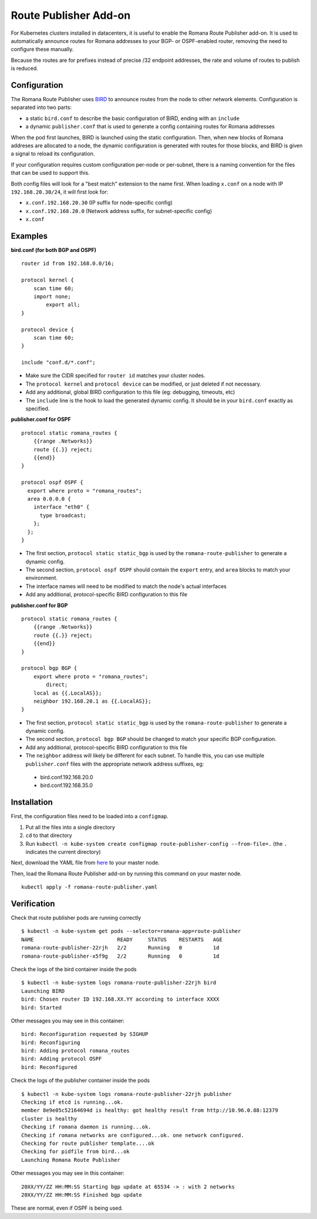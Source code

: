 Route Publisher Add-on
~~~~~~~~~~~~~~~~~~~~~~

For Kubernetes clusters installed in datacenters, it is useful to enable
the Romana Route Publisher add-on. It is used to automatically announce
routes for Romana addresses to your BGP- or OSPF-enabled router,
removing the need to configure these manually.

Because the routes are for prefixes instead of precise /32 endpoint
addresses, the rate and volume of routes to publish is reduced.

Configuration
-------------

The Romana Route Publisher uses `BIRD <http://bird.network.cz/>`__ to
announce routes from the node to other network elements. Configuration
is separated into two parts:

-  a static ``bird.conf`` to describe the basic configuration of BIRD,
   ending with an ``include``
-  a dynamic ``publisher.conf`` that is used to generate a config
   containing routes for Romana addresses

When the pod first launches, BIRD is launched using the static
configuration. Then, when new blocks of Romana addreses are allocated to
a node, the dynamic configuration is generated with routes for those
blocks, and BIRD is given a signal to reload its configuration.

If your configuration requires custom configuration per-node or
per-subnet, there is a naming convention for the files that can be used
to support this.

Both config files will look for a "best match" extension to the name
first. When loading ``x.conf`` on a node with IP ``192.168.20.30/24``,
it will first look for:

-  ``x.conf.192.168.20.30`` (IP suffix for node-specific config)
-  ``x.conf.192.168.20.0`` (Network address suffix, for subnet-specific
   config)
-  ``x.conf``

Examples
--------

**bird.conf (for both BGP and OSPF)**


::

    router id from 192.168.0.0/16;

    protocol kernel {
        scan time 60;
        import none;
            export all;
    }

    protocol device {
        scan time 60;
    }

    include "conf.d/*.conf";

-  Make sure the CIDR specified for ``router id`` matches your cluster
   nodes.
-  The ``protocol kernel`` and ``protocol device`` can be modified, or
   just deleted if not necessary.
-  Add any additional, global BIRD configuration to this file (eg:
   debugging, timeouts, etc)
-  The ``include`` line is the hook to load the generated dynamic
   config. It should be in your ``bird.conf`` exactly as specified.

**publisher.conf for OSPF**


::

    protocol static romana_routes {
        {{range .Networks}}
        route {{.}} reject;
        {{end}}
    }

    protocol ospf OSPF {
      export where proto = "romana_routes";
      area 0.0.0.0 {
        interface "eth0" {
          type broadcast;
        };
      };
    }

-  The first section, ``protocol static static_bgp`` is used by the
   ``romana-route-publisher`` to generate a dynamic config.
-  The second section, ``protocol ospf OSPF`` should contain the
   ``export`` entry, and ``area`` blocks to match your environment.
-  The interface names will need to be modified to match the node's
   actual interfaces
-  Add any additional, protocol-specific BIRD configuration to this file

**publisher.conf for BGP**


::

    protocol static romana_routes {
        {{range .Networks}}
        route {{.}} reject;
        {{end}}
    }

    protocol bgp BGP {
        export where proto = "romana_routes";
            direct;
        local as {{.LocalAS}};
        neighbor 192.168.20.1 as {{.LocalAS}};
    }

-  The first section, ``protocol static static_bgp`` is used by the
   ``romana-route-publisher`` to generate a dynamic config.
-  The second section, ``protocol bgp BGP`` should be changed to match
   your specific BGP configuration.
-  Add any additional, protocol-specific BIRD configuration to this file
-  The ``neighbor`` address will likely be different for each subnet. To
   handle this, you can use multiple ``publisher.conf`` files with the
   appropriate network address suffixes, eg:

 -  bird.conf.192.168.20.0
 -  bird.conf.192.168.35.0

Installation
------------

First, the configuration files need to be loaded into a ``configmap``.

1) Put all the files into a single directory
2) ``cd`` to that directory
3) Run
   ``kubectl -n kube-system create configmap route-publisher-config --from-file=.``
   (the ``.`` indicates the current directory)

Next, download the YAML file from
`here <https://raw.githubusercontent.com/romana/romana/master/docs/kubernetes/specs/romana-route-publisher.yaml>`__
to your master node.

Then, load the Romana Route Publisher add-on by running this command on
your master node.

::

    kubectl apply -f romana-route-publisher.yaml

Verification
------------

Check that route publisher pods are running correctly

::

    $ kubectl -n kube-system get pods --selector=romana-app=route-publisher
    NAME                           READY     STATUS    RESTARTS   AGE
    romana-route-publisher-22rjh   2/2       Running   0          1d
    romana-route-publisher-x5f9g   2/2       Running   0          1d

Check the logs of the bird container inside the pods

::

    $ kubectl -n kube-system logs romana-route-publisher-22rjh bird
    Launching BIRD
    bird: Chosen router ID 192.168.XX.YY according to interface XXXX
    bird: Started

Other messages you may see in this container:

::

    bird: Reconfiguration requested by SIGHUP
    bird: Reconfiguring
    bird: Adding protocol romana_routes
    bird: Adding protocol OSPF
    bird: Reconfigured

Check the logs of the publisher container inside the pods

::

    $ kubectl -n kube-system logs romana-route-publisher-22rjh publisher
    Checking if etcd is running...ok.
    member 8e9e05c52164694d is healthy: got healthy result from http://10.96.0.88:12379
    cluster is healthy
    Checking if romana daemon is running...ok.
    Checking if romana networks are configured...ok. one network configured.
    Checking for route publisher template....ok
    Checking for pidfile from bird...ok
    Launching Romana Route Publisher

Other messages you may see in this container:

::

    20XX/YY/ZZ HH:MM:SS Starting bgp update at 65534 -> : with 2 networks
    20XX/YY/ZZ HH:MM:SS Finished bgp update

These are normal, even if OSPF is being used.
